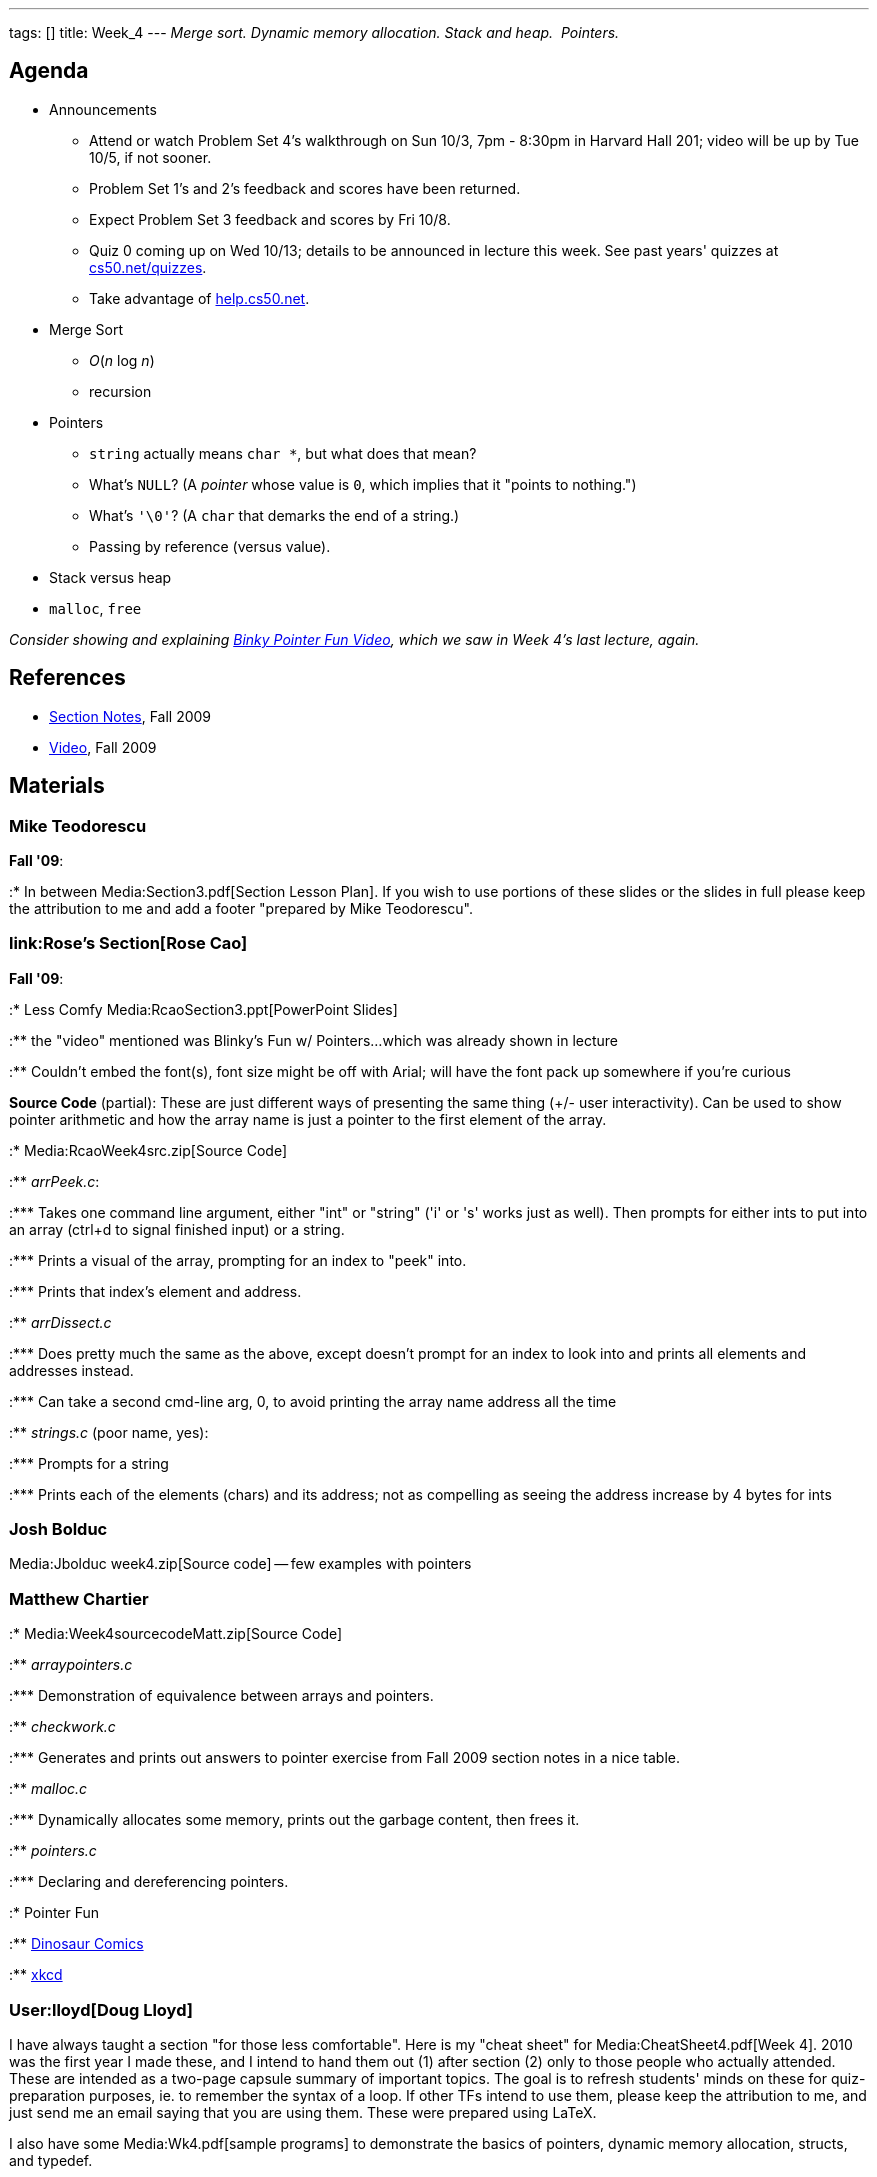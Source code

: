 ---
tags: []
title: Week_4
---
_Merge sort. Dynamic memory allocation. Stack and heap.  Pointers._

[[]]
Agenda
------

* Announcements
** Attend or watch Problem Set 4's walkthrough on Sun 10/3, 7pm - 8:30pm
in Harvard Hall 201; video will be up by Tue 10/5, if not sooner.
** Problem Set 1's and 2's feedback and scores have been returned.
** Expect Problem Set 3 feedback and scores by Fri 10/8.
** Quiz 0 coming up on Wed 10/13; details to be announced in lecture
this week. See past years' quizzes at
http://www.cs50.net/quizzes/[cs50.net/quizzes].
** Take advantage of http://help.cs50.net/[help.cs50.net].
* Merge Sort
** _O_(_n_ log _n_)
** recursion
* Pointers
** `string` actually means `char *`, but what does that mean?
** What's `NULL`? (A _pointer_ whose value is `0`, which implies that it
"points to nothing.")
** What's `'\0'`? (A `char` that demarks the end of a string.)
** Passing by reference (versus value).
* Stack versus heap
* `malloc`, `free`

_Consider showing and explaining
http://cslibrary.stanford.edu/104/[Binky Pointer Fun Video], which we
saw in Week 4's last lecture, again._

[[]]
References
----------

* http://cdn.cs50.net/2009/fall/sections/4/section4.pdf[Section Notes],
Fall 2009
* http://cdn.cs50.net/2009/fall/sections/4/section4.flv?play[Video],
Fall 2009

[[]]
Materials
---------

[[]]
Mike Teodorescu
~~~~~~~~~~~~~~~

*Fall '09*:

:* In between Media:Section3.pdf[Section Lesson Plan]. If you wish to
use portions of these slides or the slides in full please keep the
attribution to me and add a footer "prepared by Mike Teodorescu".

[[]]
link:Rose's Section[Rose Cao]
~~~~~~~~~~~~~~~~~~~~~~~~~~~~~

*Fall '09*:

:* Less Comfy Media:RcaoSection3.ppt[PowerPoint Slides]

:** the "video" mentioned was Blinky's Fun w/ Pointers...which was
already shown in lecture

:** Couldn't embed the font(s), font size might be off with Arial; will
have the font pack up somewhere if you're curious

*Source Code* (partial): These are just different ways of presenting the
same thing (+/- user interactivity). Can be used to show pointer
arithmetic and how the array name is just a pointer to the first element
of the array.

:* Media:RcaoWeek4src.zip[Source Code]

:** _arrPeek.c_:

:*** Takes one command line argument, either "int" or "string" ('i' or
's' works just as well). Then prompts for either ints to put into an
array (ctrl+d to signal finished input) or a string.

:*** Prints a visual of the array, prompting for an index to "peek"
into.

:*** Prints that index's element and address.

:** _arrDissect.c_

:*** Does pretty much the same as the above, except doesn't prompt for
an index to look into and prints all elements and addresses instead.

:*** Can take a second cmd-line arg, 0, to avoid printing the array name
address all the time

:** _strings.c_ (poor name, yes):

:*** Prompts for a string

:*** Prints each of the elements (chars) and its address; not as
compelling as seeing the address increase by 4 bytes for ints

[[]]
Josh Bolduc
~~~~~~~~~~~

Media:Jbolduc week4.zip[Source code] -- few examples with pointers

[[]]
Matthew Chartier
~~~~~~~~~~~~~~~~

:* Media:Week4sourcecodeMatt.zip[Source Code]

:** _arraypointers.c_

:*** Demonstration of equivalence between arrays and pointers.

:** _checkwork.c_

:*** Generates and prints out answers to pointer exercise from Fall 2009
section notes in a nice table.

:** _malloc.c_

:*** Dynamically allocates some memory, prints out the garbage content,
then frees it.

:** _pointers.c_

:*** Declaring and dereferencing pointers.

:* Pointer Fun

:** http://www.qwantz.com.php?comic=548[Dinosaur Comics]

:** http://xkcd.com/138/[xkcd]

[[]]
User:lloyd[Doug Lloyd]
~~~~~~~~~~~~~~~~~~~~~~

I have always taught a section "for those less comfortable". Here is my
"cheat sheet" for Media:CheatSheet4.pdf[Week 4]. 2010 was the first year
I made these, and I intend to hand them out (1) after section (2) only
to those people who actually attended. These are intended as a two-page
capsule summary of important topics. The goal is to refresh students'
minds on these for quiz-preparation purposes, ie. to remember the syntax
of a loop. If other TFs intend to use them, please keep the attribution
to me, and just send me an email saying that you are using them. These
were prepared using LaTeX.

I also have some Media:Wk4.pdf[sample programs] to demonstrate the
basics of pointers, dynamic memory allocation, structs, and typedef.
